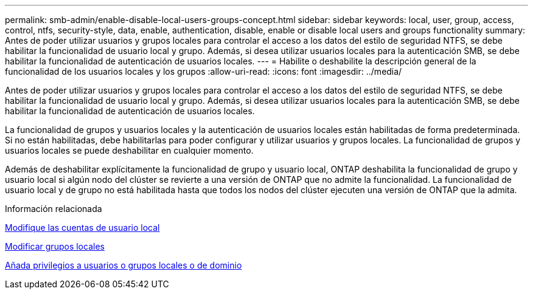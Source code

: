 ---
permalink: smb-admin/enable-disable-local-users-groups-concept.html 
sidebar: sidebar 
keywords: local, user, group, access, control, ntfs, security-style, data, enable, authentication, disable, enable or disable local users and groups functionality 
summary: Antes de poder utilizar usuarios y grupos locales para controlar el acceso a los datos del estilo de seguridad NTFS, se debe habilitar la funcionalidad de usuario local y grupo. Además, si desea utilizar usuarios locales para la autenticación SMB, se debe habilitar la funcionalidad de autenticación de usuarios locales. 
---
= Habilite o deshabilite la descripción general de la funcionalidad de los usuarios locales y los grupos
:allow-uri-read: 
:icons: font
:imagesdir: ../media/


[role="lead"]
Antes de poder utilizar usuarios y grupos locales para controlar el acceso a los datos del estilo de seguridad NTFS, se debe habilitar la funcionalidad de usuario local y grupo. Además, si desea utilizar usuarios locales para la autenticación SMB, se debe habilitar la funcionalidad de autenticación de usuarios locales.

La funcionalidad de grupos y usuarios locales y la autenticación de usuarios locales están habilitadas de forma predeterminada. Si no están habilitadas, debe habilitarlas para poder configurar y utilizar usuarios y grupos locales. La funcionalidad de grupos y usuarios locales se puede deshabilitar en cualquier momento.

Además de deshabilitar explícitamente la funcionalidad de grupo y usuario local, ONTAP deshabilita la funcionalidad de grupo y usuario local si algún nodo del clúster se revierte a una versión de ONTAP que no admite la funcionalidad. La funcionalidad de usuario local y de grupo no está habilitada hasta que todos los nodos del clúster ejecuten una versión de ONTAP que la admita.

.Información relacionada
xref:modify-local-user-accounts-reference.html[Modifique las cuentas de usuario local]

xref:modify-local-groups-reference.html[Modificar grupos locales]

xref:add-privileges-local-domain-users-groups-task.html[Añada privilegios a usuarios o grupos locales o de dominio]
